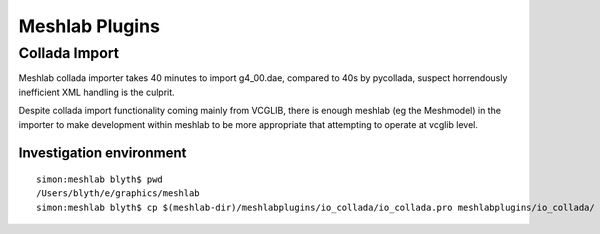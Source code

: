 Meshlab Plugins 
=================

Collada Import
----------------

Meshlab collada importer takes 40 minutes to import g4_00.dae, compared to 40s by pycollada, 
suspect horrendously inefficient XML handling is the culprit.

Despite collada import functionality coming mainly from VCGLIB, there is 
enough meshlab (eg the Meshmodel) in the importer to make development
within meshlab to be more appropriate that attempting to operate 
at vcglib level.


Investigation environment
~~~~~~~~~~~~~~~~~~~~~~~~~~~

::

    simon:meshlab blyth$ pwd
    /Users/blyth/e/graphics/meshlab
    simon:meshlab blyth$ cp $(meshlab-dir)/meshlabplugins/io_collada/io_collada.pro meshlabplugins/io_collada/




